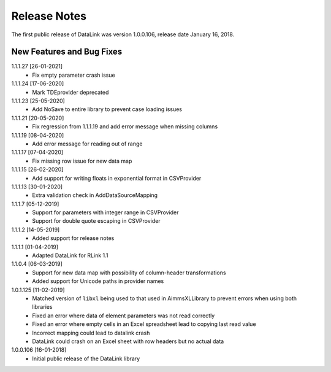 Release Notes
*************

The first public release of DataLink was version 1.0.0.106, release date January 16, 2018. 

New Features and Bug Fixes
--------------------------
1.1.1.27 [26-01-2021]
    - Fix empty parameter crash issue

1.1.1.24 [17-06-2020]
    - Mark TDEprovider deprecated

1.1.1.23 [25-05-2020]
    - Add NoSave to entire library to prevent case loading issues

1.1.1.21 [20-05-2020]
    - Fix regression from 1.1.1.19 and add error message when missing columns

1.1.1.19 [08-04-2020]
    - Add error message for reading out of range

1.1.1.17 [07-04-2020]
    - Fix missing row issue for new data map

1.1.1.15 [26-02-2020]
    - Add support for writing floats in exponential format in CSVProvider

1.1.1.13 [30-01-2020]
    - Extra validation check in AddDataSourceMapping

1.1.1.7 [05-12-2019]
    - Support for parameters with integer range in CSVProvider
    - Support for double quote escaping in CSVProvider

1.1.1.2 [14-05-2019]
    - Added support for release notes

1.1.1.1 [01-04-2019]
    - Adapted DataLink for RLink 1.1

1.1.0.4 [06-03-2019]
    - Support for new data map with possibility of column-header transformations
    - Added support for Unicode paths in provider names

1.0.1.125 [11-02-2019]
    - Matched version of ``libxl`` being used to that used in AimmsXLLibrary to prevent errors when using both libraries
    - Fixed an error where data of element parameters was not read correctly
    - Fixed an error where empty cells in an Excel spreadsheet lead to copying last read value
    - Incorrect mapping could lead to datalink crash
    - DataLink could crash on an Excel sheet with row headers but no actual data

1.0.0.106 [16-01-2018]
    - Initial public release of the DataLink library